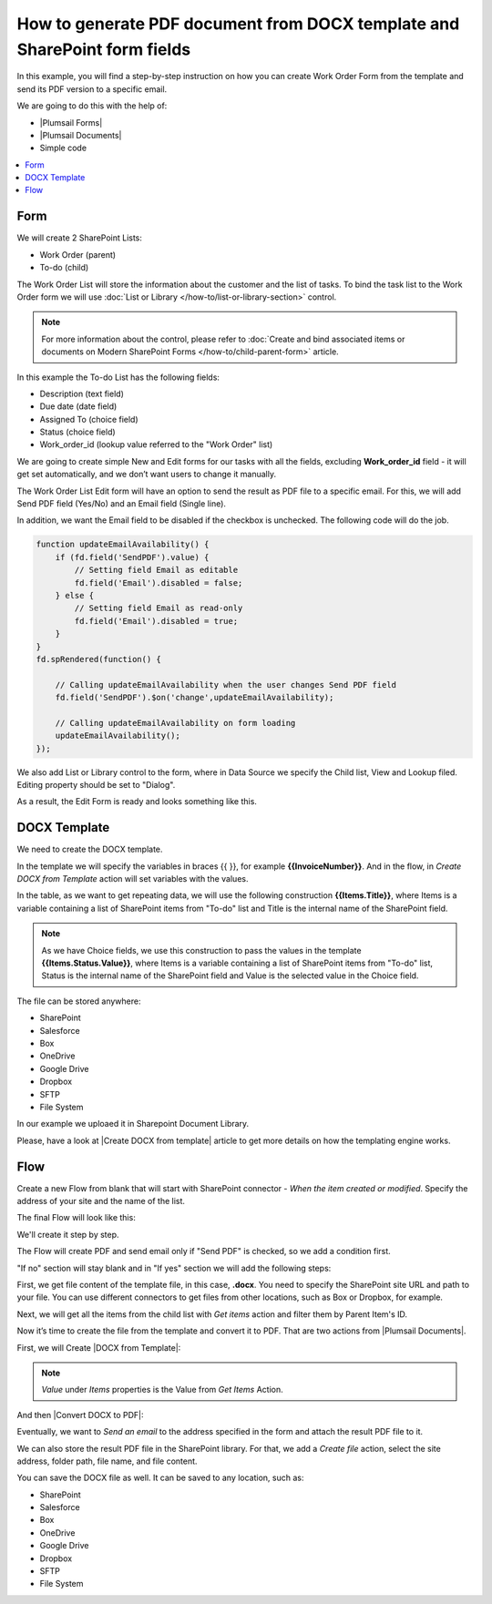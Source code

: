 .. title:: Generate PDF from DOCX template and SharePoint form

.. meta::
   :description: A step-by-step instruction on how you can create Work Order Form from the template and send its PDF version to a specific email

How to generate PDF document from DOCX template and SharePoint form fields
====================================================================================

In this example, you will find a step-by-step instruction on how you can create Work Order Form from the template and send its PDF version to a specific email.  

|pic0|

.. |pic0| image:: ../images/how-to/docx-to-pdf/how-to-docx-to-pdf-0.png
   :alt: result file

We are going to do this with the help of: 

- |Plumsail Forms| 
- |Plumsail Documents| 
- Simple code 

.. contents::
 :local:
 :depth: 1

Form
--------------------------------------------------

We will create 2 SharePoint Lists: 

- Work Order (parent) 
- To-do (child) 


The Work Order List will store the information about the customer and the list of tasks. To bind the task list to the Work Order form we will use :doc:`List or Library </how-to/list-or-library-section>` control. 

.. Note:: For more information about the control, please refer to :doc:`Create and bind associated items or documents on Modern SharePoint Forms </how-to/child-parent-form>` article.  

In this example the To-do List has the following fields: 

- Description (text field) 
- Due date (date field) 
- Assigned To (choice field) 
- Status (choice field) 
- Work_order_id (lookup value referred to the "Work Order" list) 


We are going to create simple New and Edit forms for our tasks with all the fields, excluding **Work_order_id** field - it will get set automatically, and we don’t want users to change it manually. 

|pic1|

.. |pic1| image:: ../images/how-to/docx-to-pdf/how-to-docx-to-pdf-1.png
   :alt: Data Source

The Work Order List Edit form will have an option to send the result as PDF file to a specific email. For this, we will add Send PDF field (Yes/No) and an Email field (Single line).  

In addition, we want the Email field to be disabled if the checkbox is unchecked. The following code will do the job. 

.. code-block:: javascript

    function updateEmailAvailability() { 
        if (fd.field('SendPDF').value) { 
            // Setting field Email as editable 
            fd.field('Email').disabled = false; 
        } else { 
            // Setting field Email as read-only 
            fd.field('Email').disabled = true; 
        } 
    } 
    fd.spRendered(function() { 

        // Calling updateEmailAvailability when the user changes Send PDF field 
        fd.field('SendPDF').$on('change',updateEmailAvailability); 

        // Calling updateEmailAvailability on form loading 
        updateEmailAvailability(); 
    });     

We also add List or Library control to the form, where in Data Source we specify the Child list, View and Lookup filed. Editing property should be set to "Dialog". 

As a result, the Edit Form is ready and looks something like this. 

|pic2|

.. |pic2| image:: ../images/how-to/docx-to-pdf/how-to-docx-to-pdf-2.png
   :alt: Edit form

DOCX Template
--------------------------------------------------

We need to create the DOCX template.

|pic3|

.. |pic3| image:: ../images/how-to/docx-to-pdf/how-to-docx-to-pdf-3.png
   :alt: Template

In the template we will specify the variables in braces {{ }}, for example **{{InvoiceNumber}}**. And in the flow, in *Create DOCX from Template* action will set variables with the values.

In the table, as we want to get repeating data, we will use the following construction **{{Items.Title}}**, where Items is a variable containing a list of SharePoint items from "To-do" list and Title is the internal name of the SharePoint field.

.. Note:: As we have Choice fields, we use this construction to pass the values in the template **{{Items.Status.Value}}**, where Items is a variable containing a list of SharePoint items from "To-do" list, Status is the internal name of the SharePoint field and Value is the selected value in the Choice field.

The file can be stored anywhere:

- SharePoint
- Salesforce
- Box
- OneDrive
- Google Drive
- Dropbox
- SFTP
- File System

In our example we uploaed it in Sharepoint Document Library.

Please, have a look at |Create DOCX from template| article to get more details on how the templating engine works. 

Flow
--------------------------------------------------

Create a new Flow from blank that will start with SharePoint connector - *When the item created or modified*.  Specify the address of your site and the name of the list. 

The final Flow will look like this:

|pic4|

.. |pic4| image:: ../images/how-to/docx-to-pdf/how-to-docx-to-pdf-4.png
   :alt: Flow

We'll create it step by step.

The Flow will create PDF and send email only if "Send PDF" is checked, so we add a condition first. 

|pic5|

.. |pic5| image:: ../images/how-to/docx-to-pdf/how-to-docx-to-pdf-5.png
   :alt: condition

"If no" section will stay blank and in "If yes" section we will add the following steps:  

First, we get file content of the template file, in this case, **.docx**. You need to specify the SharePoint site URL and path to your file. You can use different connectors to get files from other locations, such as Box or Dropbox, for example. 

|pic6|

.. |pic6| image:: ../images/how-to/docx-to-pdf/how-to-docx-to-pdf-6.png
   :alt: File Content

Next, we will get all the items from the child list with *Get items* action and filter them by Parent Item's ID. 

|pic7|

.. |pic7| image:: ../images/how-to/docx-to-pdf/how-to-docx-to-pdf-7.png
   :alt: Get Items

Now it’s time to create the file from the template and convert it to PDF. That are two actions from |Plumsail Documents|. 

First, we will Create |DOCX from Template|: 

|pic8|

.. |pic8| image:: ../images/how-to/docx-to-pdf/how-to-docx-to-pdf-8.png
   :alt: DOCX from template

.. Note:: *Value* under *Items* properties is the Value from *Get Items* Action.

And then |Convert DOCX to PDF|: 

|pic9|

.. |pic9| image:: ../images/how-to/docx-to-pdf/how-to-docx-to-pdf-9.png
   :alt: Convert DOCX to PDF

Eventually, we want to *Send an email* to the address specified in the form and attach the result PDF file to it. 

|pic10|

.. |pic10| image:: ../images/how-to/docx-to-pdf/how-to-docx-to-pdf-10.png
   :alt: Send email

We can also store the result PDF file in the SharePoint library. For that, we add a *Create file* action, select the site address, folder path, file name, and file content. 

|pic11|

.. |pic11| image:: ../images/how-to/docx-to-pdf/how-to-docx-to-pdf-11.png
   :alt: Save file

You can save the DOCX file as well. It can be saved to any location, such as:  

- SharePoint 
- Salesforce 
- Box 
- OneDrive 
- Google Drive 
- Dropbox 
- SFTP 
- File System 


.. |Plumsail Forms| raw:: html

   <a href="https://plumsail.com/forms/" target="_blank">Plumsail Forms</a>

.. |Plumsail Documents| raw:: html

   <a href="https://plumsail.com/documents/" target="_blank">Plumsail Documents</a>

.. |Create DOCX from template| raw:: html

   <a href="https://plumsail.com/docs/documents/v1.x/flow/how-tos/documents/create-docx-from-template.html#create-docx-document-from-template" target="_blank">Create DOCX from template</a>

.. |DOCX from Template| raw:: html

   <a href="https://plumsail.com/docs/documents/v1.x/flow/actions/document-processing.html#create-docx-document-from-template" target="_blank">DOCX from Template</a>

.. |Convert DOCX to PDF| raw:: html

   <a href="https://plumsail.com/docs/documents/v1.x/flow/actions/document-processing.html#create-docx-document-from-template" target="_blank">Convert DOCX to PDF</a>